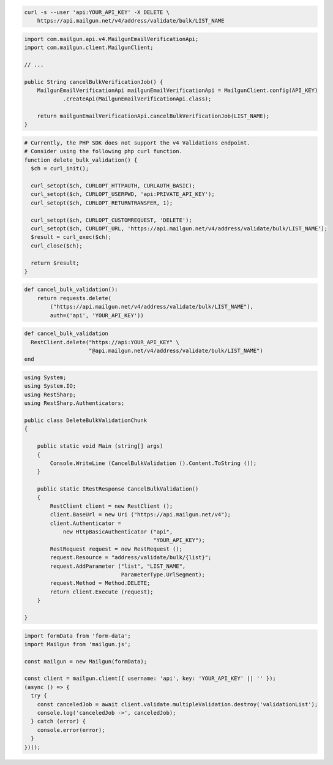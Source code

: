 
.. code-block:: bash

  curl -s --user 'api:YOUR_API_KEY' -X DELETE \
      https://api.mailgun.net/v4/address/validate/bulk/LIST_NAME

.. code-block:: java

    import com.mailgun.api.v4.MailgunEmailVerificationApi;
    import com.mailgun.client.MailgunClient;

    // ...

    public String cancelBulkVerificationJob() {
        MailgunEmailVerificationApi mailgunEmailVerificationApi = MailgunClient.config(API_KEY)
                .createApi(MailgunEmailVerificationApi.class);

        return mailgunEmailVerificationApi.cancelBulkVerificationJob(LIST_NAME);
    }

.. code-block:: php

  # Currently, the PHP SDK does not support the v4 Validations endpoint.
  # Consider using the following php curl function.
  function delete_bulk_validation() {
    $ch = curl_init();

    curl_setopt($ch, CURLOPT_HTTPAUTH, CURLAUTH_BASIC);
    curl_setopt($ch, CURLOPT_USERPWD, 'api:PRIVATE_API_KEY');
    curl_setopt($ch, CURLOPT_RETURNTRANSFER, 1);

    curl_setopt($ch, CURLOPT_CUSTOMREQUEST, 'DELETE');
    curl_setopt($ch, CURLOPT_URL, 'https://api.mailgun.net/v4/address/validate/bulk/LIST_NAME');
    $result = curl_exec($ch);
    curl_close($ch);

    return $result;
  }

.. code-block:: py

 def cancel_bulk_validation():
     return requests.delete(
         ("https://api.mailgun.net/v4/address/validate/bulk/LIST_NAME"),
         auth=('api', 'YOUR_API_KEY'))

.. code-block:: rb

 def cancel_bulk_validation
   RestClient.delete("https://api:YOUR_API_KEY" \
                     "@api.mailgun.net/v4/address/validate/bulk/LIST_NAME")
 end

.. code-block:: csharp

 using System;
 using System.IO;
 using RestSharp;
 using RestSharp.Authenticators;

 public class DeleteBulkValidationChunk
 {

     public static void Main (string[] args)
     {
         Console.WriteLine (CancelBulkValidation ().Content.ToString ());
     }

     public static IRestResponse CancelBulkValidation()
     {
         RestClient client = new RestClient ();
         client.BaseUrl = new Uri ("https://api.mailgun.net/v4");
         client.Authenticator =
             new HttpBasicAuthenticator ("api",
                                         "YOUR_API_KEY");
         RestRequest request = new RestRequest ();
         request.Resource = "address/validate/bulk/{list}";
         request.AddParameter ("list", "LIST_NAME",
                               ParameterType.UrlSegment);
         request.Method = Method.DELETE;
         return client.Execute (request);
     }

 }

.. code-block:: js

  import formData from 'form-data';
  import Mailgun from 'mailgun.js';

  const mailgun = new Mailgun(formData);

  const client = mailgun.client({ username: 'api', key: 'YOUR_API_KEY' || '' });
  (async () => {
    try {
      const canceledJob = await client.validate.multipleValidation.destroy('validationList');
      console.log('canceledJob ->', canceledJob);
    } catch (error) {
      console.error(error);
    }
  })();
